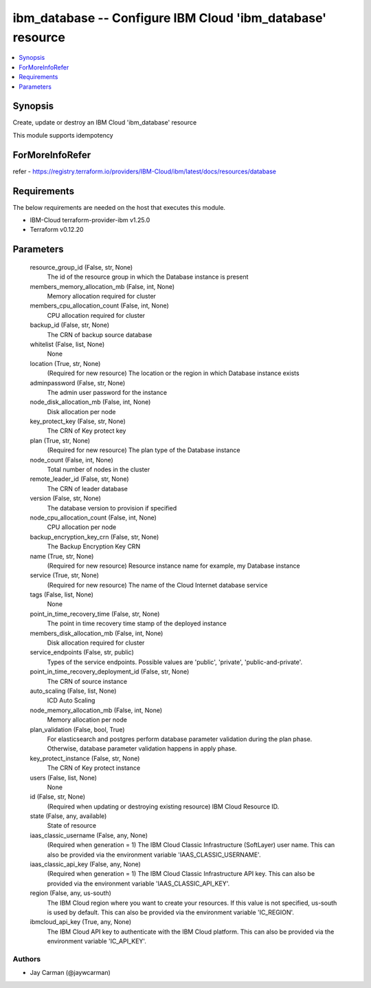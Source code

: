 
ibm_database -- Configure IBM Cloud 'ibm_database' resource
===========================================================

.. contents::
   :local:
   :depth: 1


Synopsis
--------

Create, update or destroy an IBM Cloud 'ibm_database' resource

This module supports idempotency


ForMoreInfoRefer
----------------
refer - https://registry.terraform.io/providers/IBM-Cloud/ibm/latest/docs/resources/database

Requirements
------------
The below requirements are needed on the host that executes this module.

- IBM-Cloud terraform-provider-ibm v1.25.0
- Terraform v0.12.20



Parameters
----------

  resource_group_id (False, str, None)
    The id of the resource group in which the Database instance is present


  members_memory_allocation_mb (False, int, None)
    Memory allocation required for cluster


  members_cpu_allocation_count (False, int, None)
    CPU allocation required for cluster


  backup_id (False, str, None)
    The CRN of backup source database


  whitelist (False, list, None)
    None


  location (True, str, None)
    (Required for new resource) The location or the region in which Database instance exists


  adminpassword (False, str, None)
    The admin user password for the instance


  node_disk_allocation_mb (False, int, None)
    Disk allocation per node


  key_protect_key (False, str, None)
    The CRN of Key protect key


  plan (True, str, None)
    (Required for new resource) The plan type of the Database instance


  node_count (False, int, None)
    Total number of nodes in the cluster


  remote_leader_id (False, str, None)
    The CRN of leader database


  version (False, str, None)
    The database version to provision if specified


  node_cpu_allocation_count (False, int, None)
    CPU allocation per node


  backup_encryption_key_crn (False, str, None)
    The Backup Encryption Key CRN


  name (True, str, None)
    (Required for new resource) Resource instance name for example, my Database instance


  service (True, str, None)
    (Required for new resource) The name of the Cloud Internet database service


  tags (False, list, None)
    None


  point_in_time_recovery_time (False, str, None)
    The point in time recovery time stamp of the deployed instance


  members_disk_allocation_mb (False, int, None)
    Disk allocation required for cluster


  service_endpoints (False, str, public)
    Types of the service endpoints. Possible values are 'public', 'private', 'public-and-private'.


  point_in_time_recovery_deployment_id (False, str, None)
    The CRN of source instance


  auto_scaling (False, list, None)
    ICD Auto Scaling


  node_memory_allocation_mb (False, int, None)
    Memory allocation per node


  plan_validation (False, bool, True)
    For elasticsearch and postgres perform database parameter validation during the plan phase. Otherwise, database parameter validation happens in apply phase.


  key_protect_instance (False, str, None)
    The CRN of Key protect instance


  users (False, list, None)
    None


  id (False, str, None)
    (Required when updating or destroying existing resource) IBM Cloud Resource ID.


  state (False, any, available)
    State of resource


  iaas_classic_username (False, any, None)
    (Required when generation = 1) The IBM Cloud Classic Infrastructure (SoftLayer) user name. This can also be provided via the environment variable 'IAAS_CLASSIC_USERNAME'.


  iaas_classic_api_key (False, any, None)
    (Required when generation = 1) The IBM Cloud Classic Infrastructure API key. This can also be provided via the environment variable 'IAAS_CLASSIC_API_KEY'.


  region (False, any, us-south)
    The IBM Cloud region where you want to create your resources. If this value is not specified, us-south is used by default. This can also be provided via the environment variable 'IC_REGION'.


  ibmcloud_api_key (True, any, None)
    The IBM Cloud API key to authenticate with the IBM Cloud platform. This can also be provided via the environment variable 'IC_API_KEY'.













Authors
~~~~~~~

- Jay Carman (@jaywcarman)

